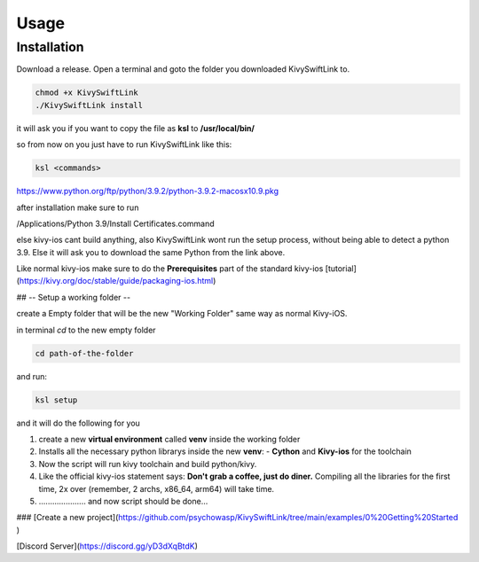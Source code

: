 Usage
=====

.. _installation:

Installation
------------

Download a release.
Open a terminal and goto the folder you downloaded KivySwiftLink to.

.. code-block:: console

   chmod +x KivySwiftLink
   ./KivySwiftLink install


it will ask you if you want to copy the file as **ksl** to **/usr/local/bin/**

so from now on you just have to run KivySwiftLink like this:

.. code-block:: shell

   ksl <commands>





https://www.python.org/ftp/python/3.9.2/python-3.9.2-macosx10.9.pkg

after installation make sure to run 

/Applications/Python 3.9/Install Certificates.command

else kivy-ios cant build anything, also KivySwiftLink wont run the setup process, without being able to detect a python 3.9.
Else it will ask you to download the same Python from the link above.

Like normal kivy-ios make sure to do the **Prerequisites** part of the standard kivy-ios [tutorial](https://kivy.org/doc/stable/guide/packaging-ios.html)  

## -- Setup a working folder --

create a Empty folder that will be the new "Working Folder"
same way as normal Kivy-iOS.

in terminal
`cd` to the new empty folder

.. code-block:: shell

   cd path-of-the-folder

and run:

.. code-block:: shell

   ksl setup


and it will do the following for you

1. create a new **virtual environment** called **venv** inside the working folder 
2. Installs all the necessary python librarys inside the new **venv**: 
   - **Cython** and **Kivy-ios** for the toolchain

3. Now the script will run kivy toolchain and build python/kivy.
4. Like the official kivy-ios statement says: **Don't grab a coffee, just do diner.** Compiling all the libraries for the first time, 2x over (remember, 2 archs, x86_64, arm64) will take time.
5. ..................... and now script should be done...

### [Create a new project](https://github.com/psychowasp/KivySwiftLink/tree/main/examples/0%20Getting%20Started ) 


[Discord Server](https://discord.gg/yD3dXqBtdK)
